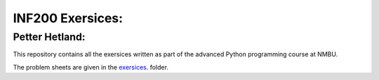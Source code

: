 INF200 Exersices:
=================

Petter Hetland:
-------------------

This repository contains all the exersices written as part of the
advanced Python programming course at NMBU.

The problem sheets are given in the `exersices
<exersices>`_. folder.
